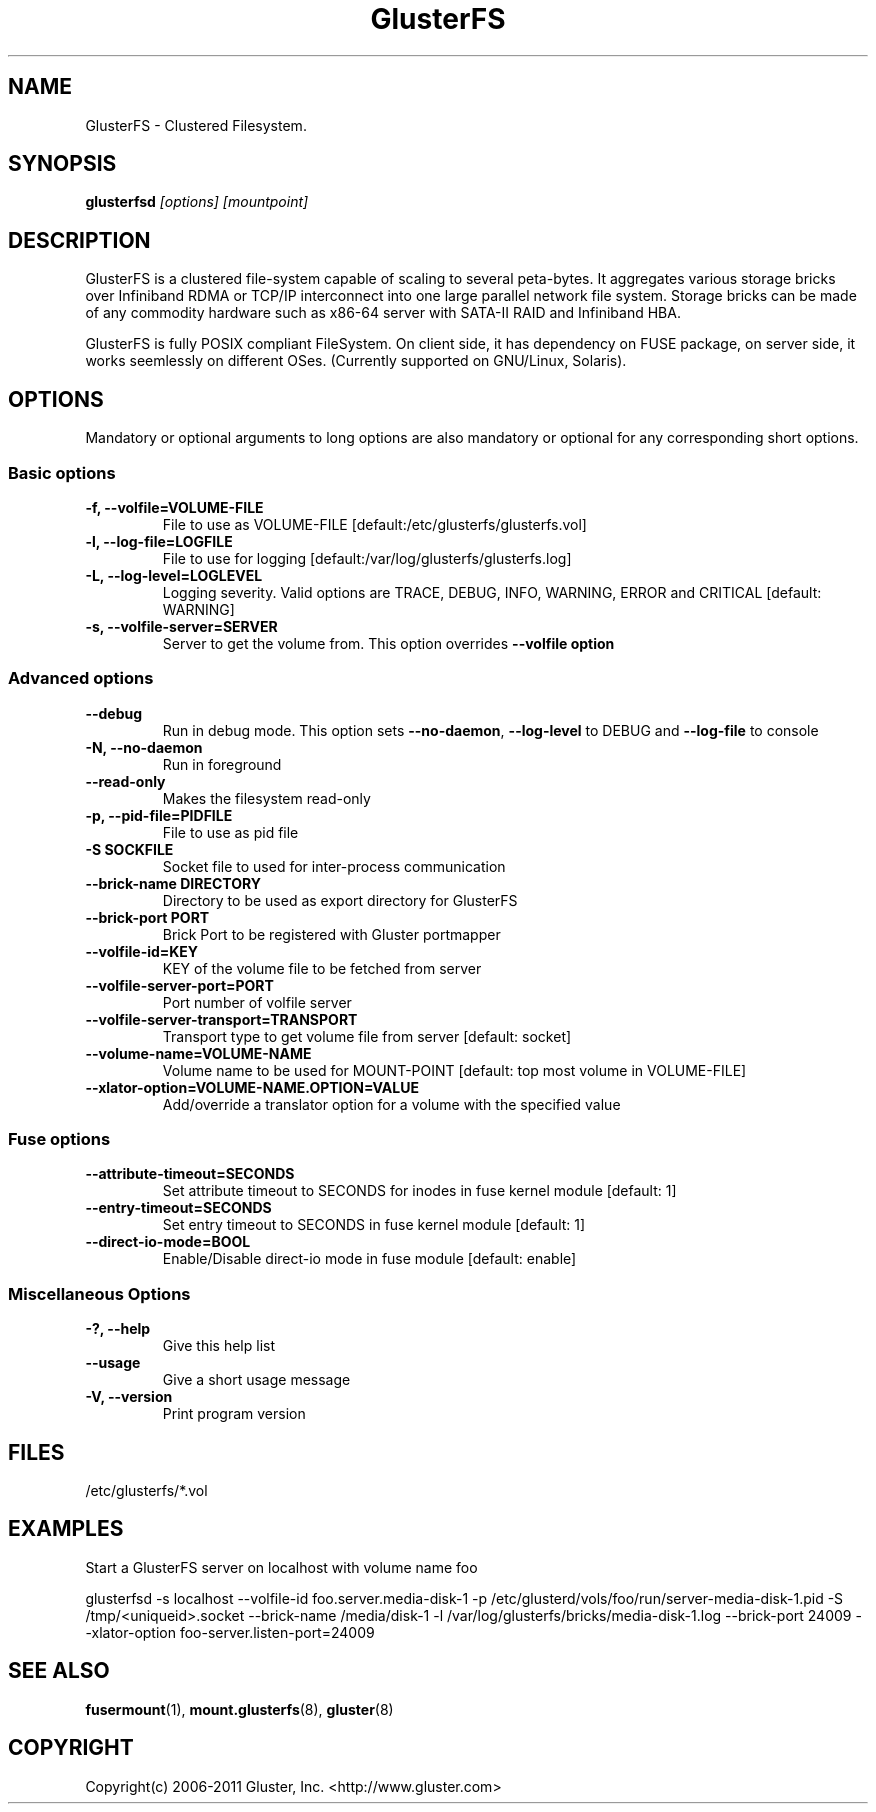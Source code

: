 .\"  Copyright (c) 2008-2012 Red Hat, Inc. <http://www.redhat.com>
.\"  This file is part of GlusterFS.
.\"
.\"  This file is licensed to you under your choice of the GNU Lesser
.\"  General Public License, version 3 or any later version (LGPLv3 or
.\"  later), or the GNU General Public License, version 2 (GPLv2), in all
.\"  cases as published by the Free Software Foundation.
.\"
.\"
.\"
.TH GlusterFS 8 "Cluster Filesystem" "19 March 2010" "Gluster Inc."
.SH NAME
GlusterFS \- Clustered Filesystem.
.SH SYNOPSIS
.B glusterfsd
.I [options] [mountpoint]
.PP
.SH DESCRIPTION
GlusterFS is a clustered file-system capable of scaling to several peta-bytes.
It aggregates various storage bricks over Infiniband RDMA or TCP/IP
interconnect into one large parallel network file system. Storage bricks can
be made of any commodity hardware such as x86-64 server with SATA-II RAID and
Infiniband HBA.

GlusterFS is fully POSIX compliant FileSystem. On client side, it has dependency
on FUSE package, on server side, it works seemlessly on different OSes.
(Currently supported on GNU/Linux, Solaris).

.SH OPTIONS
.PP
Mandatory or optional arguments to long options are also mandatory or optional
for any corresponding short options.
.SS "Basic options"
.PP
.TP

\fB\-f, \fB\-\-volfile=VOLUME-FILE\fR
File to use as VOLUME-FILE [default:/etc/glusterfs/glusterfs.vol]
.TP
\fB\-l, \fB\-\-log\-file=LOGFILE\fR
File to use for logging [default:/var/log/glusterfs/glusterfs.log]
.TP
\fB\-L, \fB\-\-log\-level=LOGLEVEL\fR
Logging severity.  Valid options are TRACE, DEBUG, INFO, WARNING, ERROR and
CRITICAL [default: WARNING]
.TP
\fB\-s, \fB\-\-volfile\-server=SERVER\fR
Server to get the volume from.  This option overrides \fB\-\-volfile option

.SS "Advanced options"
.PP
.TP

\fB\-\-debug\fR
Run in debug mode.  This option sets \fB\-\-no\-daemon\fR, \fB\-\-log\-level\fR to DEBUG
and \fB\-\-log\-file\fR to console
.TP
\fB\-N, \fB\-\-no\-daemon\fR
Run in foreground
.TP
\fB\-\-read\-only\fR
Makes the filesystem read-only
.TP
\fB\-p, \fB\-\-pid\-file=PIDFILE\fR
File to use as pid file
.TP
\fB\-S SOCKFILE
Socket file to used for inter-process communication
.TP
\fB\-\-brick\-name DIRECTORY
Directory to be used as export directory for GlusterFS
.TP
\fB\-\-brick\-port PORT
Brick Port to be registered with Gluster portmapper
.TP
\fB\-\-volfile\-id=KEY\fR
KEY of the volume file to be fetched from server
.TP
\fB\-\-volfile\-server\-port=PORT\fR
Port number of volfile server
.TP
\fB\-\-volfile\-server\-transport=TRANSPORT\fR
Transport type to get volume file from server [default: socket]
.TP
\fB\-\-volume\-name=VOLUME\-NAME\fR
Volume name to be used for MOUNT-POINT [default: top most volume in
VOLUME-FILE]
.TP
\fB\-\-xlator\-option=VOLUME\-NAME.OPTION=VALUE\fR
Add/override a translator option for a volume with the specified value

.SS "Fuse options"
.PP
.TP

\fB\-\-attribute\-timeout=SECONDS\fR
Set attribute timeout to SECONDS for inodes in fuse kernel module [default: 1]
.TP
\fB\-\-entry\-timeout=SECONDS\fR
Set entry timeout to SECONDS in fuse kernel module [default: 1]
.TP
\fB\-\-direct\-io\-mode=BOOL\fR
Enable/Disable direct-io mode in fuse module [default: enable]

.SS "Miscellaneous Options"
.PP
.TP

\fB\-?, \fB\-\-help\fR
Give this help list
.TP
\fB\-\-usage\fR
Give a short usage message
.TP
\fB\-V, \fB\-\-version\fR
Print program version

.PP
.SH FILES
/etc/glusterfs/*.vol

.SH EXAMPLES
Start a GlusterFS server on localhost with volume name foo

glusterfsd \-s localhost \-\-volfile\-id foo.server.media-disk\-1 \-p /etc/glusterd/vols/foo/run/server\-media\-disk\-1.pid \-S /tmp/<uniqueid>.socket \-\-brick-name /media/disk\-1 \-l /var/log/glusterfs/bricks/media\-disk\-1.log \-\-brick\-port 24009 \-\-xlator\-option foo\-server.listen-port=24009

.SH SEE ALSO
.nf
\fBfusermount\fR(1), \fBmount.glusterfs\fR(8), \fBgluster\fR(8)
\fR
.fi
.SH COPYRIGHT
.nf
Copyright(c) 2006-2011  Gluster, Inc.  <http://www.gluster.com>
\fR
.fi
